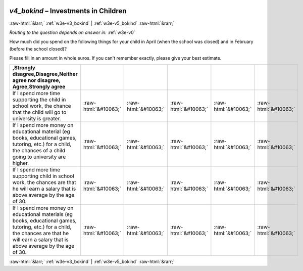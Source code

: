 .. _w3e-v4_bokind: 

 
 .. role:: raw-html(raw) 
        :format: html 
 
`v4_bokind` – Investments in Children
================================================= 


:raw-html:`&larr;` :ref:`w3e-v3_bokind` | :ref:`w3e-v5_bokind` :raw-html:`&rarr;` 
 
*Routing to the question depends on answer in:* :ref:`w3e-v0` 

How much did you spend on the following things for your child in April (when the school was closed) and in February (before the school closed)?

Please fill in an amount in whole euros. If you can't remember exactly, please give your best estimate.
 
.. csv-table:: 
   :delim: | 
   :header: ,Strongly disagree,Disagree,Neither agree nor disagree, Agree,Strongly agree
 
           If I spend more time supporting the child in school work, the chance that the child will go to university is greater. | :raw-html:`&#10063;`|:raw-html:`&#10063;`|:raw-html:`&#10063;`|:raw-html:`&#10063;`|:raw-html:`&#10063;` 
           If I spend more money on educational material (eg books, educational games, tutoring, etc.) for a child, the chances of a child going to university are higher. | :raw-html:`&#10063;`|:raw-html:`&#10063;`|:raw-html:`&#10063;`|:raw-html:`&#10063;`|:raw-html:`&#10063;` 
           If I spend more time supporting child in school work, the chances are that he will earn a salary that is above average by the age of 30. | :raw-html:`&#10063;`|:raw-html:`&#10063;`|:raw-html:`&#10063;`|:raw-html:`&#10063;`|:raw-html:`&#10063;` 
           If I spend more money on educational materials (eg books, educational games, tutoring, etc.) for a child, the chances are that he will earn a salary that is above average by the age of 30. | :raw-html:`&#10063;`|:raw-html:`&#10063;`|:raw-html:`&#10063;`|:raw-html:`&#10063;`|:raw-html:`&#10063;` 

.. image:: ../_screenshots/w3-v4_bokind.png 


:raw-html:`&larr;` :ref:`w3e-v3_bokind` | :ref:`w3e-v5_bokind` :raw-html:`&rarr;` 
 
